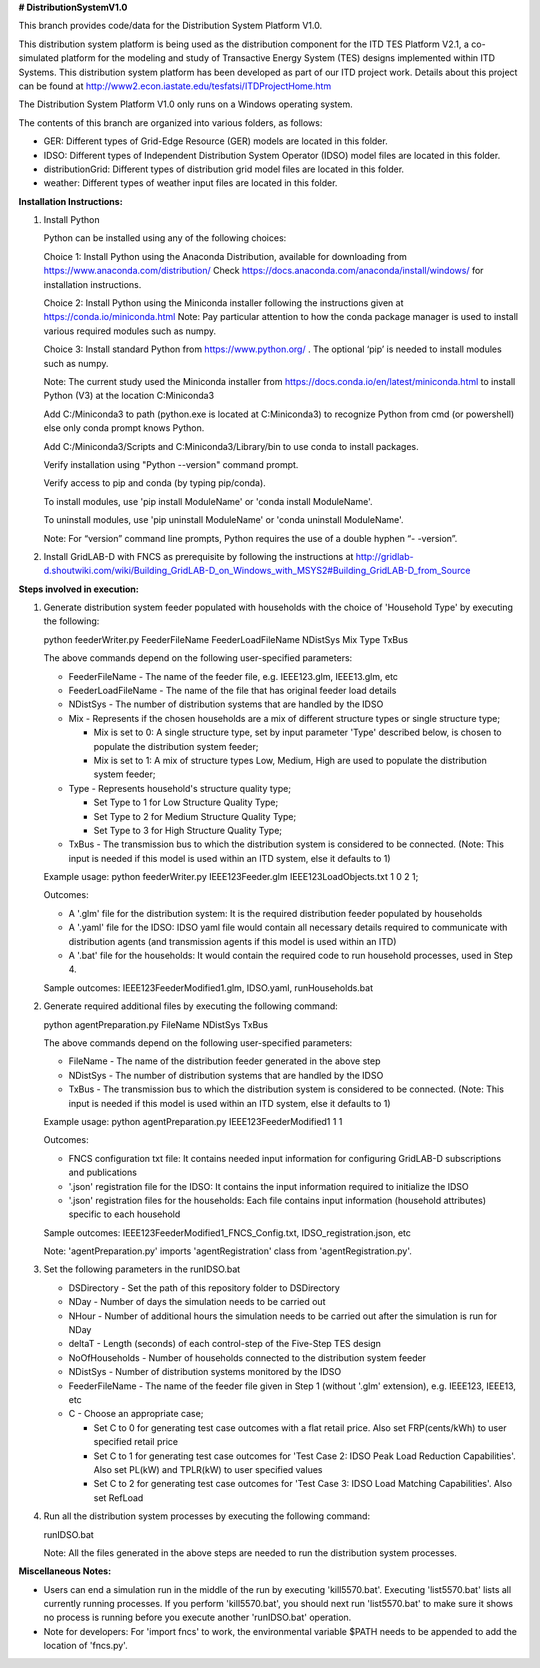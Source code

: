 **# DistributionSystemV1.0**

This branch provides code/data for the Distribution System Platform V1.0. 

This distribution system platform is being used as the distribution component for the ITD TES Platform V2.1, a co-simulated platform for the modeling and study of Transactive Energy System (TES) designs implemented within ITD Systems.  This distribution system platform has been developed as part of our ITD project work.  Details about this project can be found at http://www2.econ.iastate.edu/tesfatsi/ITDProjectHome.htm

The Distribution System Platform V1.0 only runs on a Windows operating system.

The contents of this branch are organized into various folders, as follows:

* GER: Different types of Grid-Edge Resource (GER) models are located in this folder.
* IDSO: Different types of Independent Distribution System Operator (IDSO) model files are located in this folder.
* distributionGrid: Different types of distribution grid model files are located in this folder.
* weather: Different types of weather input files are located in this folder.

**Installation Instructions:**

#. Install Python
    
   Python can be installed using any of the following choices:
    
   Choice 1: Install Python using the Anaconda Distribution, available for downloading from https://www.anaconda.com/distribution/
   Check https://docs.anaconda.com/anaconda/install/windows/ for installation instructions. 

   Choice 2: Install Python using the Miniconda installer following the instructions given at https://conda.io/miniconda.html 
   Note: Pay particular attention to how the conda package manager is used to install various required modules such as numpy. 

   Choice 3: Install standard Python from https://www.python.org/ . The optional ‘pip’ is needed to install modules such as numpy.
	
   Note: The current study used the Miniconda installer from https://docs.conda.io/en/latest/miniconda.html to install Python (V3) at the location 	
   C:\Miniconda3

   Add C:/Miniconda3 to path (python.exe is located at C:\Miniconda3) to recognize Python from cmd (or powershell) else only conda prompt knows Python.
	
   Add C:/Miniconda3/Scripts and C:Miniconda3/Library/bin to use conda to install packages.

   Verify installation using "Python --version" command prompt.  
	
   Verify access to pip and conda (by typing pip/conda).
	
   To install modules, use 'pip install ModuleName' or 'conda install ModuleName'.
	
   To uninstall modules, use 'pip uninstall ModuleName' or 'conda uninstall ModuleName'.

   Note: For “version” command line prompts, Python requires the use of a double hyphen “- -version”.

#. Install GridLAB-D with FNCS as prerequisite by following the instructions at
   http://gridlab-d.shoutwiki.com/wiki/Building_GridLAB-D_on_Windows_with_MSYS2#Building_GridLAB-D_from_Source


**Steps involved in execution:**

#. Generate distribution system feeder populated with households with the choice of 'Household Type' by executing the following:

   python feederWriter.py FeederFileName FeederLoadFileName NDistSys Mix Type TxBus
   
   The above commands depend on the following user-specified parameters: 
   
   * FeederFileName - The name of the feeder file, e.g. IEEE123.glm, IEEE13.glm, etc
   
   * FeederLoadFileName - The name of the file that has original feeder load details
   
   * NDistSys - The number of distribution systems that are handled by the IDSO
   
   * Mix - Represents if the chosen households are a mix of different structure types or single structure type;
     
     * Mix is set to 0: A single structure type, set by input parameter 'Type' described below, is chosen to populate the distribution system feeder;
     
     * Mix is set to 1: A mix of structure types Low, Medium, High are used to populate the distribution system feeder;
	 
   * Type - Represents household's structure quality type; 
     
     * Set Type to 1 for Low Structure Quality Type;
     
     * Set Type to 2 for Medium Structure Quality Type;
     
     * Set Type to 3 for High Structure Quality Type;
	   
   * TxBus - The transmission bus to which the distribution system is considered to be connected. (Note: This input is needed if this model is used within an ITD system, else it defaults to 1)
   
   Example usage: python feederWriter.py IEEE123Feeder.glm IEEE123LoadObjects.txt 1 0 2 1;
   
   Outcomes:
   
   * A '.glm' file for the distribution system: It is the required distribution feeder populated by households
   
   * A '.yaml' file for the IDSO: IDSO yaml file would contain all necessary details required to communicate with distribution agents (and transmission agents if this model is used within an ITD)
   
   * A '.bat' file for the households: It would contain the required code to run household processes, used in Step 4.
    
   Sample outcomes: IEEE123FeederModified1.glm, IDSO.yaml, runHouseholds.bat
    
#. Generate required additional files by executing the following command:
   
   python agentPreparation.py FileName NDistSys TxBus
   
   The above commands depend on the following user-specified parameters: 
   
   * FileName - The name of the distribution feeder generated in the above step
   
   * NDistSys - The number of distribution systems that are handled by the IDSO
   
   * TxBus - The transmission bus to which the distribution system is considered to be connected. (Note: This input is needed if this model is used within an ITD system, else it defaults to 1)
   
   Example usage: python agentPreparation.py IEEE123FeederModified1 1 1
    		
   Outcomes: 
   
   * FNCS configuration txt file: It contains needed input information for configuring GridLAB-D subscriptions and publications
   
   * '.json' registration file for the IDSO: It contains the input information required to initialize the IDSO
   
   * '.json' registration files for the households: Each file contains input information (household attributes) specific to each household
   
   Sample outcomes: IEEE123FeederModified1_FNCS_Config.txt, IDSO_registration.json, etc
   
   Note: 'agentPreparation.py' imports 'agentRegistration' class from 'agentRegistration.py'.
   
#. Set the following parameters in the runIDSO.bat
   
   * DSDirectory - Set the path of this repository folder to DSDirectory
   
   * NDay - Number of days the simulation needs to be carried out
   
   * NHour - Number of additional hours the simulation needs to be carried out after the simulation is run for NDay
   
   * deltaT - Length (seconds) of each control-step of the Five-Step TES design
   
   * NoOfHouseholds - Number of households connected to the distribution system feeder
   
   * NDistSys - Number of distribution systems monitored by the IDSO
   
   * FeederFileName - The name of the feeder file given in Step 1 (without '.glm' extension), e.g. IEEE123, IEEE13, etc
   
   * C - Choose an appropriate case; 
     
     * Set C to 0 for generating test case outcomes with a flat retail price. Also set FRP(cents/kWh) to user specified retail price 
     
     * Set C to 1 for generating test case outcomes for 'Test Case 2: IDSO Peak Load Reduction Capabilities'. Also set PL(kW) and TPLR(kW) to user specified values
     
     * Set C to 2 for generating test case outcomes for 'Test Case 3: IDSO Load Matching Capabilities'. Also set RefLoad
   
	
#. Run all the distribution system processes by executing the following command:

   runIDSO.bat
   
   Note: All the files generated in the above steps are needed to run the distribution system processes.
   
**Miscellaneous Notes:** 

* Users can end a simulation run in the middle of the run by executing 'kill5570.bat'. Executing 'list5570.bat' lists all currently running processes. If you perform 'kill5570.bat', you should next run 'list5570.bat' to make sure it shows no process is running before you execute another 'runIDSO.bat' operation. 
* Note for developers: For 'import fncs' to work, the environmental variable $PATH needs to be appended to add the location of 'fncs.py'.
